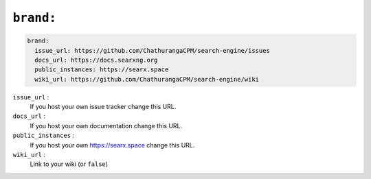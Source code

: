 .. _settings brand:

==========
``brand:``
==========

.. code:: yaml

   brand:
     issue_url: https://github.com/ChathurangaCPM/search-engine/issues
     docs_url: https://docs.searxng.org
     public_instances: https://searx.space
     wiki_url: https://github.com/ChathurangaCPM/search-engine/wiki

``issue_url`` :
  If you host your own issue tracker change this URL.

``docs_url`` :
  If you host your own documentation change this URL.

``public_instances`` :
  If you host your own https://searx.space change this URL.

``wiki_url`` :
  Link to your wiki (or ``false``)
